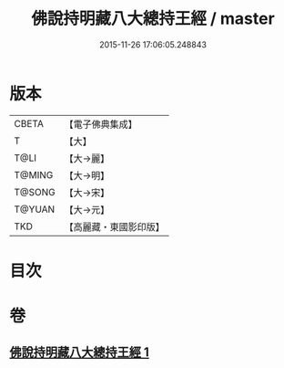 #+TITLE: 佛說持明藏八大總持王經 / master
#+DATE: 2015-11-26 17:06:05.248843
* 版本
 |     CBETA|【電子佛典集成】|
 |         T|【大】     |
 |      T@LI|【大→麗】   |
 |    T@MING|【大→明】   |
 |    T@SONG|【大→宋】   |
 |    T@YUAN|【大→元】   |
 |       TKD|【高麗藏・東國影印版】|

* 目次
* 卷
** [[file:KR6j0601_001.txt][佛說持明藏八大總持王經 1]]
